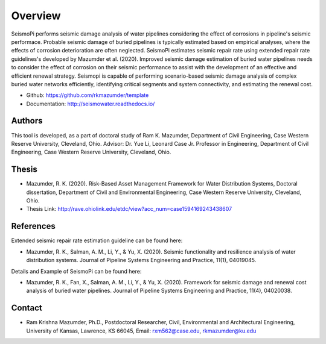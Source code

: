 Overview
=====================

SeismoPi performs seismic damage analysis of water pipelines considering the effect of corrosions in pipeline's seismic performace. Probable seismic damage of buried pipelines is typically estimated based on empirical analyses, where the effects of corrosion deterioration are often neglected. SeismoPi estimates seismic repair rate using extended repair rate guidelines's developed by Mazumder et al. (2020). Improved seismic damage estimation of buried water pipelines needs to consider the effect of corrosion on their seismic performance to assist with the development of an effective and efficient renewal strategy. Seismopi is capable of performing scenario-based seismic damage analysis of complex buried water networks efficiently, identifying critical segments and system connectivity, and estimating the renewal cost. 

* Github: https://github.com/rkmazumder/template
* Documentation: http://seismowater.readthedocs.io/

Authors
-------
This tool is developed, as a part of doctoral study of Ram K. Mazumder, Department of Civil Engineering, Case Western Reserve University, Cleveland, Ohio.
Advisor: Dr. Yue Li, Leonard Case Jr. Professor in Engineering, Department of Civil Engineering, Case Western Reserve University, Cleveland, Ohio.

Thesis
-------

* Mazumder, R. K. (2020). Risk-Based Asset Management Framework for Water Distribution Systems, Doctoral dissertation, Department of Civil and Environmental Engineering, Case Western Reserve University, Cleveland, Ohio.

* Thesis Link: http://rave.ohiolink.edu/etdc/view?acc_num=case1594169243438607


References
----------

Extended seismic repair rate estimation guideline can be found here: 

* Mazumder, R. K., Salman, A. M., Li, Y., & Yu, X. (2020). Seismic functionality and resilience analysis of water distribution systems. Journal of Pipeline Systems Engineering and Practice, 11(1), 04019045.

Details and Example of SeismoPi can be found here: 

* Mazumder, R. K., Fan, X., Salman, A. M., Li, Y., & Yu, X. (2020). Framework for seismic damage and renewal cost analysis of buried water pipelines. Journal of Pipeline Systems Engineering and Practice, 11(4), 04020038.


Contact
-------

* Ram Krishna Mazumder, Ph.D., Postdoctoral Researcher, Civil, Environmental and Architectural Engineering, University of Kansas, Lawrence, KS 66045, Email: rxm562@case.edu, rkmazumder@ku.edu
